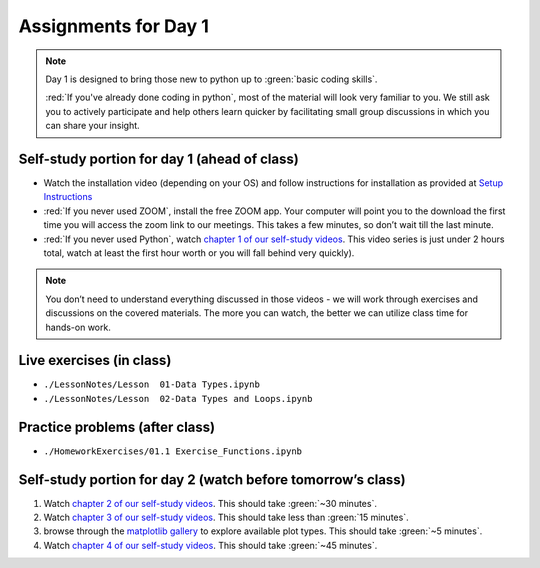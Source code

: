 Assignments for Day 1
===============

.. note::

	Day 1 is designed to bring those new to python up to :green:`basic coding skills`.

	:red:`If you've already done
	coding in python`, most of the material will look very familiar to you.  We still ask you to actively participate and
	help others learn quicker by facilitating small group discussions in which you can share your insight.


Self-study portion for day 1 (ahead of class)
-----------
* Watch the installation video (depending on your OS) and follow instructions for installation as provided at `Setup Instructions <./setupInstructions.html>`__

* :red:`If you never used ZOOM`, install the free ZOOM app.  Your computer will point you to the download the first time you will access the zoom link to our meetings.  This takes a few minutes, so don’t wait till the last minute.

* :red:`If you never used Python`, watch `chapter 1 of our self-study videos <./lecture_videos_part1.html#chapter-1-basic-data-types-and-operations>`__. This video series is just under 2 hours total, watch at least the first hour worth or you will fall behind very quickly).

.. note::

    You don’t need to understand everything discussed in those videos - we will work through exercises and discussions on the covered materials.  The more you can watch, the better we can utilize class time for hands-on work.
 

Live exercises (in class)
--------

* ``./LessonNotes/Lesson  01-Data Types.ipynb``
* ``./LessonNotes/Lesson  02-Data Types and Loops.ipynb``


Practice problems (after class)
---------

* ``./HomeworkExercises/01.1 Exercise_Functions.ipynb``


Self-study portion for day 2 (watch before tomorrow’s class)
-----------

1. Watch `chapter 2 of our self-study videos <./lecture_videos_part1.html#chapter-2-matrix-data-types>`__.  This should take :green:`~30 minutes`.

#. Watch `chapter 3 of our self-study videos <./lecture_videos_part1.html#chapter-3-plotting>`__.  This should take less than :green:`15 minutes`.

#. browse through the `matplotlib gallery <https://matplotlib.org/gallery/index.html>`__ to explore available plot types.  This should take :green:`~5 minutes`.

#. Watch `chapter 4 of our self-study videos <./lecture_videos_part1.html#chapter-4-file-io>`__.  This should take :green:`~45 minutes`.


